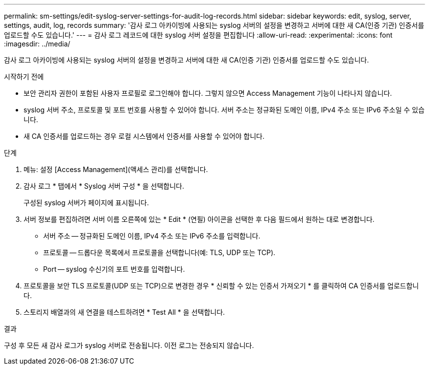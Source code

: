 ---
permalink: sm-settings/edit-syslog-server-settings-for-audit-log-records.html 
sidebar: sidebar 
keywords: edit, syslog, server, settings, audit, log, records 
summary: '감사 로그 아카이빙에 사용되는 syslog 서버의 설정을 변경하고 서버에 대한 새 CA(인증 기관) 인증서를 업로드할 수도 있습니다.' 
---
= 감사 로그 레코드에 대한 syslog 서버 설정을 편집합니다
:allow-uri-read: 
:experimental: 
:icons: font
:imagesdir: ../media/


[role="lead"]
감사 로그 아카이빙에 사용되는 syslog 서버의 설정을 변경하고 서버에 대한 새 CA(인증 기관) 인증서를 업로드할 수도 있습니다.

.시작하기 전에
* 보안 관리자 권한이 포함된 사용자 프로필로 로그인해야 합니다. 그렇지 않으면 Access Management 기능이 나타나지 않습니다.
* syslog 서버 주소, 프로토콜 및 포트 번호를 사용할 수 있어야 합니다. 서버 주소는 정규화된 도메인 이름, IPv4 주소 또는 IPv6 주소일 수 있습니다.
* 새 CA 인증서를 업로드하는 경우 로컬 시스템에서 인증서를 사용할 수 있어야 합니다.


.단계
. 메뉴: 설정 [Access Management](액세스 관리)를 선택합니다.
. 감사 로그 * 탭에서 * Syslog 서버 구성 * 을 선택합니다.
+
구성된 syslog 서버가 페이지에 표시됩니다.

. 서버 정보를 편집하려면 서버 이름 오른쪽에 있는 * Edit * (연필) 아이콘을 선택한 후 다음 필드에서 원하는 대로 변경합니다.
+
** 서버 주소 -- 정규화된 도메인 이름, IPv4 주소 또는 IPv6 주소를 입력합니다.
** 프로토콜 -- 드롭다운 목록에서 프로토콜을 선택합니다(예: TLS, UDP 또는 TCP).
** Port -- syslog 수신기의 포트 번호를 입력합니다.


. 프로토콜을 보안 TLS 프로토콜(UDP 또는 TCP)으로 변경한 경우 * 신뢰할 수 있는 인증서 가져오기 * 를 클릭하여 CA 인증서를 업로드합니다.
. 스토리지 배열과의 새 연결을 테스트하려면 * Test All * 을 선택합니다.


.결과
구성 후 모든 새 감사 로그가 syslog 서버로 전송됩니다. 이전 로그는 전송되지 않습니다.
